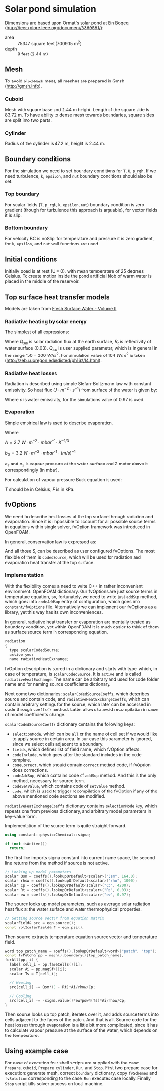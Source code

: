 #+OPTIONS: tex:t
#+LINK: water https://goo.gl/Porj4E

* Solar pond simulation

Dimensions are based upon Ormat's solar pond at Ein Boqeq
(http://ieeexplore.ieee.org/document/6369581/):

  - area :: 75347 square feet (7009.15 $\mathrm{m^2}$)
  - depth :: 8 feet (2.44 m)

** Mesh

To avoid ~blockMesh~ mess, all meshes are prepared in Gmsh
(http://gmsh.info).

*** Cuboid

Mesh with square base and 2.44 m height. Length of the square side is
83.72 m. To have ability to dense mesh towards boundaries, square
sides are split into two parts.

*** Cylinder

Radius of the cylinder is 47.2 m, height is 2.44 m.

** Boundary conditions

For the simulation we need to set boundary conditions for ~T~, ~U~,
~p_rgh~.  If we need turbulence, ~k~, ~epsilon~, and ~nut~ boundary
conditions should also be set.

*** Top boundary

For scalar fields (~T~, ~p_rgh~, ~k~, ~epsilon~, ~nut~) boundary
condition is zero gradient (though for turbulence this approach is
arguable), for vector fields it is slip.

*** Bottom boundary

For velocity BC is noSlip, for temperature and pressure it is zero
gradient, for ~k~, ~epsilon~, and ~nut~ wall functions are used.

** Initial conditions

Initially pond is at rest (U = 0), with mean temperature of 25 degrees
Celsius. To create motion inside the pond artificial blob of warm
water is placed in the middle of the reservoir.

** Top surface heat transfer models

Models are taken from [[https://goo.gl/Porj4E][Fresh Surface Water - Volume II]]

*** Radiative heating by solar energy

The simplest of all expressions:

\begin{equation}
q_s = Q_{sm}\left(1 - R_t\right)
\end{equation}

Where $Q_{sm}$ is solar radiation flux at the earth surface, $R_t$ is
reflectivity of water surface (0.03). $Q_{sm}$ is user supplied
parameter, which is in general in the range $150-300~W/m^2$. For
simulation value of $164~W/m^2$ is taken
(http://zebu.uoregon.edu/disted/ph162/l4.html).

*** Radiative heat losses
Radiation is described using simple Stefan-Boltzmann law with constant
emissivity. So heat flux ($J\cdot{}m^{-2}\cdot{}s^{-1}$) from surface of the water
is given by:

\begin{equation}
q_r = -\sigma\varepsilon{}T_s^4
\end{equation}

Where $\varepsilon$ is water emissivity, for the simulations value of
0.97 is used.

*** Evaporation
Simple empirical law is used to describe evaporation. 

\begin{equation}
q_e = -\left(A\left(T_s - T_a\right) + b_0u_2\right)\left(e_s - e_2\right)
\end{equation}

Where

$A = 2.7~W\cdot{}m^{-2}\cdot{}mbar^{-1}\cdot{}K^{-1/3}$

$b_0 = 3.2~W\cdot{}m^{-2}\cdot{}mbar^{-1}\cdot{}(m/s)^{-1}$

$e_s$ and $e_2$ is vapour pressure at the water surface and 2 meter
above it correspondingly (in mbar).

For calculation of vapour pressure Buck equation is used:

\begin{equation}
\displaystyle P = 0.61121\cdot\exp\left(\left(18.678 - \frac{T}{234.5}\right)\left(\frac{T}{257.14 + T}\right)\right)
\end{equation}

$T$ should be in Celsius, $P$ is in kPa.

** fvOptions

We need to describe heat losses at the top surface through radiation
and evaporation. Since it is impossible to account for all possible
source terms in equations within single solver, fvOption framework was
introduced in OpenFOAM.

In general, conservation law is expressed as:
\begin{equation}
\frac{\partial\psi}{\partial t} + \ldots = \sum_i S_i
\end{equation}

And all those $S_i$ can be described as user configured
fvOptions. The most flexible of them is ~codedSource~, which will
be used for radiation and evaporation heat transfer at the top surface.

*** Implementation

With the flexibility comes a need to write C++ in rather inconvenient
environment: OpenFOAM dictionary. Our fvOptions are just source terms
in temperature equation, so, fortunately, we need to write just
~addSup~ method, which goes into ~codeAddSup~ entry of configuration,
which goes into ~constant/fvOptions~ file. Alternatively we can
implement our fvOptions as a library, yet this way has its own
inconveniences.

In general, radiative heat transfer or evaporation are mentally
treated as boundary condition, yet within OpenFOAM it is much easier
to think of them as surface source term in corresponding equation.

#+BEGIN_SRC cpp
radiation
{
  type scalarCodedSource;
  active yes;
  name radiativeHeatExchange;
#+END_SRC

fvOption description is stored in a dictionary and starts with type,
which, in case of temperature, is ~scalarCodedSource~. It is ~active~
and is called ~radiativeHeatExchange~. The name can be arbitrary and
used for code folder name and for naming source coefficients
dictionary.

Next come two dictionaries: ~scalarCodedSourceCoeffs~, which describes
source and contain code, and ~radiativeHeatExchangeCoeffs~, which can
contain arbitrary settings for the source, which later can be accessed
in code through ~coeffs()~ method. Latter allows to avoid
recompilation in case of model coefficients change.

~scalarCodedSourceCoeffs~ dictionary contains the following keys:

  - ~selectionMode~, which can be ~all~ or the name of cell set if we
    would like to apply source in certain area. In our case this
    parameter is ignored, since we select cells adjacent to a
    boundary.
  - ~fields~, which defines list of field name, which fvOption
    affects. 
  - ~codeInclude~, which goes after the standard includes in the code
    template.
  - ~codeCorrect~, which should contain ~correct~ method code, if
    fvOption does corrections.
  - ~codeAddSup~, which contains code of ~addSup~ method. And this is
    the only method, necessary for source term.
  - ~codeSetValue~, which contains code of ~setValue~ method.
  - ~code~, which is used to trigger recompilation of the fvOption if
    any of the above mentioned code sections are modified.

~radiativeHeatExchangeCoeffs~ dictionary contains ~selectionMode~ key,
which repeats one from previous dictionary, and arbitrary model
parameters in key-value form.

Implementation of the source term is quite straight-forward.

#+BEGIN_SRC cpp
      using constant::physicoChemical::sigma;
			
      if (not isActive())
        return;
#+END_SRC

The first line imports sigma constant into current name space, the
second line returns from the method if source is not active.

#+BEGIN_SRC cpp
      // Looking up model parameters
      scalar Qsm = coeffs().lookupOrDefault<scalar>("Qsm", 164.0);
      scalar rhow = coeffs().lookupOrDefault<scalar>("rho", 1000);
      scalar Cp = coeffs().lookupOrDefault<scalar>("Cp", 4200);
      scalar Rt = coeffs().lookupOrDefault<scalar>("Rt", 0.03);
      scalar ew = coeffs().lookupOrDefault<scalar>("ew", 0.97);
#+END_SRC

The source looks up model parameters, such as average solar radiation
heat flux at the water surface and water thermophysical properties.

#+BEGIN_SRC cpp
      // Getting source vector from equation matrix
      scalarField& src = eqn.source();
      const volScalarField& T = eqn.psi();
#+END_SRC

Then source extracts temperature equation source vector and
temperature field.

#+BEGIN_SRC cpp
      word top_patch_name = coeffs().lookupOrDefault<word>("patch", "top");
      const fvPatch& pp = mesh().boundary()[top_patch_name];
      forAll(pp, i) {
        label cell_i = pp.faceCells()[i];
        scalar Ai = pp.magSf()[i];
        scalar Ts = T[cell_i];

        // Heating
        src[cell_i] -= Qsm*(1 - Rt)*Ai/rhow/Cp;

        // Cooling
        src[cell_i] -= -sigma.value()*ew*pow4(Ts)*Ai/rhow/Cp;
      }
#+END_SRC

Then source looks up top patch, iterates over it, and adds source
terms into cells adjacent to the faces of the patch. And that is
all. Source code for the heat losses through evaporation is a little
bit more complicated, since it has to calculate vapour pressure at the
surface of the water, which depends on the temperature.

** Using example case

For ease of execution four shell scripts are supplied with the case:
~Prepare.cuboid~, ~Prepare.cylinder~, ~Run~, and ~Stop~. First two
prepare case for execution: generate mesh, correct ~boundary~
dictionary, copy ~fvSchemes~ and ~fvSolution~ corresponding to the
case. ~Run~ executes case locally. Finally ~Stop~ script kills solver
process on local machine.
